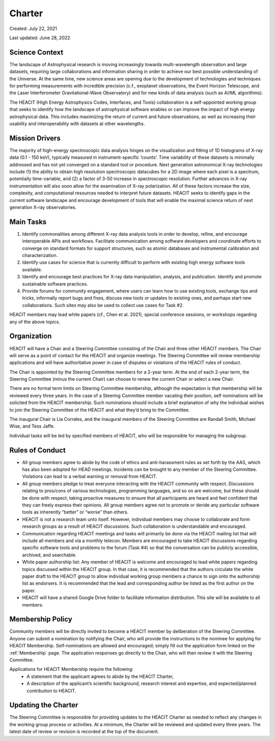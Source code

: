 Charter
=======

Created: July 22, 2021

Last updated: June 28, 2022

Science Context
---------------

The landscape of Astrophysical research is moving increasingly towards
multi-wavelength observation and large datasets, requiring large
collaborations and information sharing in order to achieve our best
possible understanding of the Universe. At the same time, new science
areas are opening due to the development of technologies and techniques
for performing measurements with incredible precision (c.f., exoplanet
observations, the Event Horizon Telescope, and the Laser Interferometer
Gravitational-Wave Observatory) and for new kinds of data analysis (such
as AI/ML algorithms).

The HEACIT (High Energy Astrophysics Codes, Interfaces, and Tools)
collaboration is a self-appointed working group
that seeks to identify how the landscape of astrophysical software
enables or can improve the impact of high energy astrophysical data.
This includes maximizing the return of current and future observations,
as well as increasing their usability and interoperability with datasets
at other wavelengths.


Mission Drivers
---------------

The majority of high-energy spectroscopic data analysis hinges on the visualization
and fitting of 1D histograms of X-ray data (0.1 - 150 keV), typically measured in
instrument-specific ‘counts’. Time variability of these datasets is minimally
addressed and has not yet converged on a standard tool or procedure. Next generation
astronomical X-ray technologies include (1) the ability to obtain high resolution
spectroscopic datacubes for a 2D image where each pixel is a spectrum, potentially
time-variable, and (2) a factor of 3-50 increase in spectroscopic resolution. Further
advances in X-ray instrumentation will also soon allow for the examination of X-ray
polarization. All of these factors increase the size, complexity, and computational
resources needed to interpret future datasets. HEACIT seeks to identify gaps in the
current software landscape and encourage development of tools that will enable the
maximal science return of next generation X-ray observatories.


Main Tasks
----------

1. Identify commonalities among different X-ray data analysis tools in order to develop, refine, and encourage interoperable APIs and workflows. Facilitate communication among software developers and coordinate efforts to converge on standard formats for support structures, such as atomic databases and instrumental calibration and characterization.
2. Identify use cases for science that is currently difficult to perform with existing high energy software tools available.
3. Identify and encourage best practices for X-ray data manipulation, analysis, and publication. Identify and promote sustainable software practices.
4. Provide forums for community engagement, where users can learn how to use existing tools, exchange tips and tricks, informally report bugs and fixes, discuss new tools or updates to existing ones,  and perhaps start new collaborations. Such sites may also be used to collect use cases for Task #2.

HEACIT members may lead white papers (cf., Chen et al. 2021), special conference
sessions, or workshops regarding any of the above topics.


Organization
------------

HEACIT will have a Chair and a Steering Committee consisting of the Chair and three
other HEACIT members. The Chair will serve as a point of contact for the HEACIT and
organize meetings. The Steering Committee will review membership applications and
will have authoritative power in case of disputes or violations of the HEACIT rules
of conduct.

The Chair is appointed by the Steering Committee members for a 2-year term. At the end
of each 2-year term, the Steering Committee (minus the current Chair) can choose to
renew the current Chair or select a new Chair.

There are no formal term limits on Steering Committee membership, although the
expectation is that membership will be reviewed every three years. In the case of
a Steering Committee member vacating their position, self nominations will be
solicited from the HEACIT membership. Such nominations should include a brief
explanation of why the individual wishes to join the Steering Committee of the
HEACIT and what they’d bring to the Committee.

The inaugural Chair is Lia Corrales, and the inaugural members of the Steering
Committee are Randall Smith, Michael Wise, and Tess Jaffe.

Individual tasks will be led by specified members of HEACIT, who will be responsible
for managing the subgroup.

Rules of Conduct
----------------

- All group members agree to abide by the code of ethics and anti-harassment rules as
  set forth by the AAS, which has also been adopted for HEAD meetings. Incidents can
  be brought to any member of the Steering Committee. Violations can lead to a verbal
  warning or removal from HEACIT.

- All group members pledge to treat everyone interacting with the HEACIT community with
  respect. Discussions relating to pros/cons of various technologies, programming
  languages, and so on are welcome, but these should be done with respect, taking
  proactive measures to ensure that all participants are heard and feel confident
  that they can freely express their opinions. All group members agree not to promote or deride any particular software tools as  inherently “better” or  “worse” than others.

- HEACIT is not a research team unto itself. However, individual members may choose to
  collaborate and form research groups as a result of HEACIT discussions. Such
  collaboration is understandable and encouraged.

- Communication regarding HEACIT meetings and tasks will primarily be done via the
  HEACIT mailing list that will include all members and via a monthly telecon.
  Members are encouraged to take HEACIT discussions regarding specific software
  tools and problems to the forum (Task #4) so that the conversation can be publicly
  accessible, archived, and searchable.

- White paper authorship list: Any member of HEACIT is welcome and encouraged to
  lead white papers regarding topics discussed within the HEACIT group. In that case,
  it is recommended that the authors circulate the white paper draft to the HEACIT
  group to allow individual working group members a chance to sign onto the authorship
  list as endorsers. It is recommended that the lead and corresponding author be listed
  as the first author on the paper.

- HEACIT will have a shared Google Drive folder to facilitate information distribution.
  This site will be available to all members.

Membership Policy
-----------------

Community members will be directly invited to become a HEACIT member by deliberation
of the Steering Committee. Anyone can submit a nomination by notifying  the Chair,
who will provide the instructions to the nominee for applying for HEACIT Membership.
Self-nominations are allowed and encouraged; simply fill out the application form
linked on the :ref:`Membership` page. The application responses go directly to the
Chair, who will then review it with the Steering Committee.

Applications for HEACIT Membership require the following:
 - A statement that the applicant agrees to abide by  the HEACIT Charter,
 - A description of the applicant’s scientific background, research interest and
   expertise, and expected/planned contribution to HEACIT.

Updating the Charter
--------------------

The Steering Committee is responsible for providing updates to the HEACIT Charter as
needed to reflect any changes in the working group process or activities. At a minimum,
the Charter will be reviewed and updated every three years. The latest date of review
or revision is recorded at the top of the document.

